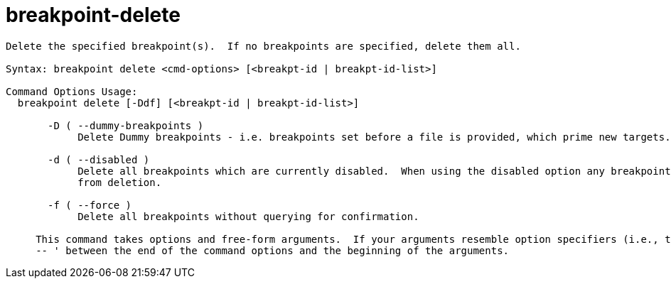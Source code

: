 = breakpoint-delete

----
Delete the specified breakpoint(s).  If no breakpoints are specified, delete them all.

Syntax: breakpoint delete <cmd-options> [<breakpt-id | breakpt-id-list>]

Command Options Usage:
  breakpoint delete [-Ddf] [<breakpt-id | breakpt-id-list>]

       -D ( --dummy-breakpoints )
            Delete Dummy breakpoints - i.e. breakpoints set before a file is provided, which prime new targets.

       -d ( --disabled )
            Delete all breakpoints which are currently disabled.  When using the disabled option any breakpoints listed on the command line are EXCLUDED
            from deletion.

       -f ( --force )
            Delete all breakpoints without querying for confirmation.
     
     This command takes options and free-form arguments.  If your arguments resemble option specifiers (i.e., they start with a - or --), you must use '
     -- ' between the end of the command options and the beginning of the arguments.
----